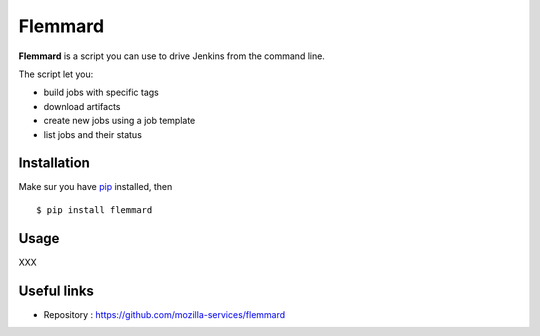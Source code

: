 Flemmard
========

.. image:: images/flemmard.png
   :align: right



**Flemmard** is a script you can use to drive Jenkins from the command line.


The script let you:

- build jobs with specific tags
- download artifacts
- create new jobs using a job template
- list jobs and their status


Installation
------------

Make sur you have `pip <http://pip-installer.org>`_ installed, then ::


    $ pip install flemmard


Usage
-----

XXX


Useful links
------------


- Repository : https://github.com/mozilla-services/flemmard


